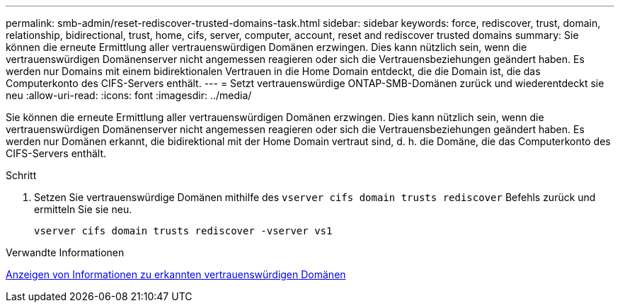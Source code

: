 ---
permalink: smb-admin/reset-rediscover-trusted-domains-task.html 
sidebar: sidebar 
keywords: force, rediscover, trust, domain, relationship, bidirectional, trust, home, cifs, server, computer, account, reset and rediscover trusted domains 
summary: Sie können die erneute Ermittlung aller vertrauenswürdigen Domänen erzwingen. Dies kann nützlich sein, wenn die vertrauenswürdigen Domänenserver nicht angemessen reagieren oder sich die Vertrauensbeziehungen geändert haben. Es werden nur Domains mit einem bidirektionalen Vertrauen in die Home Domain entdeckt, die die Domain ist, die das Computerkonto des CIFS-Servers enthält. 
---
= Setzt vertrauenswürdige ONTAP-SMB-Domänen zurück und wiederentdeckt sie neu
:allow-uri-read: 
:icons: font
:imagesdir: ../media/


[role="lead"]
Sie können die erneute Ermittlung aller vertrauenswürdigen Domänen erzwingen. Dies kann nützlich sein, wenn die vertrauenswürdigen Domänenserver nicht angemessen reagieren oder sich die Vertrauensbeziehungen geändert haben. Es werden nur Domänen erkannt, die bidirektional mit der Home Domain vertraut sind, d. h. die Domäne, die das Computerkonto des CIFS-Servers enthält.

.Schritt
. Setzen Sie vertrauenswürdige Domänen mithilfe des `vserver cifs domain trusts rediscover` Befehls zurück und ermitteln Sie sie neu.
+
`vserver cifs domain trusts rediscover -vserver vs1`



.Verwandte Informationen
xref:display-discovered-trusted-domains-task.adoc[Anzeigen von Informationen zu erkannten vertrauenswürdigen Domänen]
